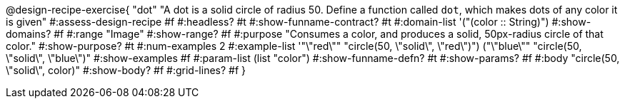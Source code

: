 @design-recipe-exercise{ "dot" 
"A dot is a solid circle of radius 50. Define a function called `dot`, which makes dots of any color it is given"
#:assess-design-recipe #f
#:headless? #t
#:show-funname-contract? #t
#:domain-list '("(color {two-colons} String)")
#:show-domains? #f
#:range "Image"
#:show-range? #f
#:purpose "Consumes a color, and produces a solid, 50px-radius circle of that color."
#:show-purpose? #t
#:num-examples 2
#:example-list '(("\"red\"" "circle(50, \"solid\", \"red\")")
				 ("\"blue\"" "circle(50, \"solid\", \"blue\")"))
#:show-examples #f
#:param-list (list "color")
#:show-funname-defn? #t
#:show-params? #f
#:body "circle(50, \"solid\", color)"
#:show-body? #f
#:grid-lines? #f 
}
